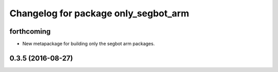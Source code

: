 ^^^^^^^^^^^^^^^^^^^^^^^^^^^^^^^^^^^^^
Changelog for package only_segbot_arm
^^^^^^^^^^^^^^^^^^^^^^^^^^^^^^^^^^^^^

forthcoming
-----------
* New metapackage for building only the segbot arm packages.

0.3.5 (2016-08-27)
------------------
